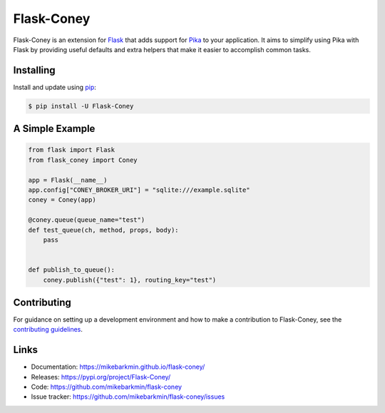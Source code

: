 Flask-Coney
===========

.. image:: https://badge.fury.io/py/Flask-Coney.svg
    :target: https://pypi.org/project/Flask-Coney/

.. image:: https://img.shields.io/readthedocs/flask-coney
    :target: https://flask-coney.readthedocs.io/en/latest/
    :alt: Read the Docs

Flask-Coney is an extension for `Flask`_ that adds support for
`Pika`_ to your application. It aims to simplify using Pika
with Flask by providing useful defaults and extra helpers that make it
easier to accomplish common tasks.

.. _Flask: https://palletsprojects.com/p/flask/
.. _Pika: https://pika.readthedocs.io/en/stable/


Installing
----------

Install and update using `pip`_:

.. code-block:: text

  $ pip install -U Flask-Coney

.. _pip: https://pip.pypa.io/en/stable/quickstart/


A Simple Example
----------------

.. code-block:: python

    from flask import Flask
    from flask_coney import Coney

    app = Flask(__name__)
    app.config["CONEY_BROKER_URI"] = "sqlite:///example.sqlite"
    coney = Coney(app)

    @coney.queue(queue_name="test")
    def test_queue(ch, method, props, body):
        pass


    def publish_to_queue():
        coney.publish({"test": 1}, routing_key="test")

Contributing
------------

For guidance on setting up a development environment and how to make a
contribution to Flask-Coney, see the `contributing guidelines`_.

.. _contributing guidelines: https://github.com/mikebarkmin/flask-coney/blob/master/CONTRIBUTING.rst


Links
-----

-   Documentation: https://mikebarkmin.github.io/flask-coney/
-   Releases: https://pypi.org/project/Flask-Coney/
-   Code: https://github.com/mikebarkmin/flask-coney
-   Issue tracker: https://github.com/mikebarkmin/flask-coney/issues
